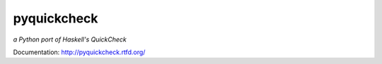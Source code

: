 pyquickcheck
============

`a Python port of Haskell's QuickCheck`

.. image:: https://travis-ci.org/agrif/pyquickcheck.png?branch=master   :target: https://travis-ci.org/agrif/pyquickcheck

Documentation: http://pyquickcheck.rtfd.org/

